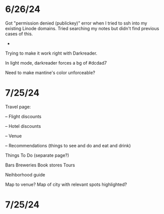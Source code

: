 * 6/26/24

Got "permission denied (publickey)" error when I tried to ssh into my existing Linode domains.  Tried searching my notes but didn't find previous cases of this.

-
Trying to make it work right with Darkreader.

In light mode, darkreader forces a bg of #dcdad7

Need to make mantine's color unforceable?

* 7/25/24

Travel page:

-- Flight discounts

-- Hotel discounts

-- Venue

-- Recommendations (things to see and do and eat and drink)

Things To Do (separate page?)

Bars
Breweries
Book stores
Tours

Neihborhood guide


Map to venue?
Map of city with relevant spots highlighted?

* 7/25/24
